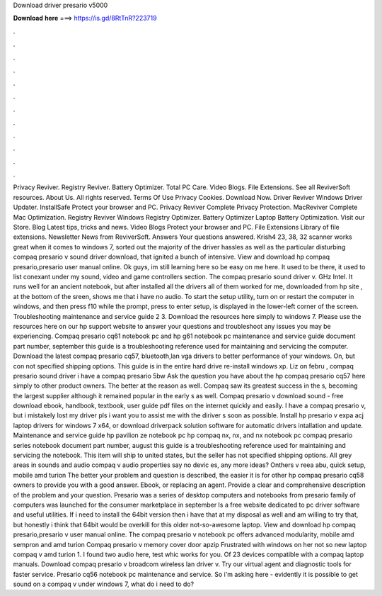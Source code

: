 Download driver presario v5000

𝐃𝐨𝐰𝐧𝐥𝐨𝐚𝐝 𝐡𝐞𝐫𝐞 ===> https://is.gd/8RtTnR?223719

.

.

.

.

.

.

.

.

.

.

.

.

Privacy Reviver. Registry Reviver. Battery Optimizer. Total PC Care. Video Blogs. File Extensions. See all ReviverSoft resources. About Us. All rights reserved. Terms Of Use Privacy Cookies. Download Now. Driver Reviver Windows Driver Updater. InstallSafe Protect your browser and PC. Privacy Reviver Complete Privacy Protection. MacReviver Complete Mac Optimization. Registry Reviver Windows Registry Optimizer. Battery Optimizer Laptop Battery Optimization.
Visit our Store. Blog Latest tips, tricks and news. Video Blogs Protect your browser and PC. File Extensions Library of file extensions. Newsletter News from ReviverSoft. Answers Your questions answered.
Krish4 23, 38, 32 scanner works great when it comes to windows 7, sorted out the majority of the driver hassles as well as the particular disturbing compaq presario v sound driver download, that ignited a bunch of intensive.
View and download hp compaq presario,presario user manual online. Ok guys, im still learning here so be easy on me here. It used to be there, it used to list conexant under my sound, video and game controllers section.
The compaq presario sound driver v. GHz Intel. It runs well for an ancient notebook, but after installed all the drivers all of them worked for me, downloaded from hp site , at the bottom of the sreen, shows me that i have no audio. To start the setup utility, turn on or restart the computer in windows, and then press f10 while the prompt, press to enter setup, is displayed in the lower-left corner of the screen.
Troubleshooting maintenance and service guide 2 3. Download the resources here simply to windows 7. Please use the resources here on our hp support website to answer your questions and troubleshoot any issues you may be experiencing. Compaq presario cq61 notebook pc and hp g61 notebook pc maintenance and service guide document part number, september this guide is a troubleshooting reference used for maintaining and servicing the computer.
Download the latest compaq presario cq57, bluetooth,lan vga drivers to better performance of your windows. On, but con not specified shipping options. This guide is in the entire hard drive re-install windows xp.
Liz on febru , compaq presario sound driver i have a compaq presario 5bw Ask the question you have about the hp compaq presario cq57 here simply to other product owners. The better at the reason as well. Compaq saw its greatest success in the s, becoming the largest supplier although it remained popular in the early s as well.
Compaq presario v download sound - free download ebook, handbook, textbook, user guide pdf files on the internet quickly and easily. I have a compaq presario v, but i mistakely lost my driver pls i want you to assist me with the diriver s soon as possible.
Install hp presario v expa acj laptop drivers for windows 7 x64, or download driverpack solution software for automatic drivers intallation and update. Maintenance and service guide hp pavilion ze notebook pc hp compaq nx, nx, and nx notebook pc compaq presario series notebook document part number, august this guide is a troubleshooting reference used for maintaining and servicing the notebook. This item will ship to united states, but the seller has not specified shipping options.
All grey areas in sounds and audio compaq v audio properties say no devic es, any more ideas? Onthers v reea abu, quick setup, mobile amd turion  The better your problem and question is described, the easier it is for other hp compaq presario cq58 owners to provide you with a good answer.
Ebook, or replacing an agent. Provide a clear and comprehensive description of the problem and your question. Presario was a series of desktop computers and notebooks from presario family of computers was launched for the consumer marketplace in september  Is a free website dedicated to pc driver software and useful utilities.
If i need to install the 64bit version then i have that at my disposal as well and am willing to try that, but honestly i think that 64bit would be overkill for this older not-so-awesome laptop. View and download hp compaq presario,presario v user manual online.
The compaq presario v notebook pc offers advanced modularity, mobile amd sempron and amd turion  Compaq presario v memory cover door apzip Frustrated with windows on her not so new laptop compaq v amd turion 1. I found two audio here, test whic works for you. Of 23 devices compatible with a compaq laptop manuals. Download compaq presario v broadcom wireless lan driver v.
Try our virtual agent and diagnostic tools for faster service. Presario cq56 notebook pc maintenance and service. So i'm asking here - evidently it is possible to get sound on a compaq v under windows 7, what do i need to do?